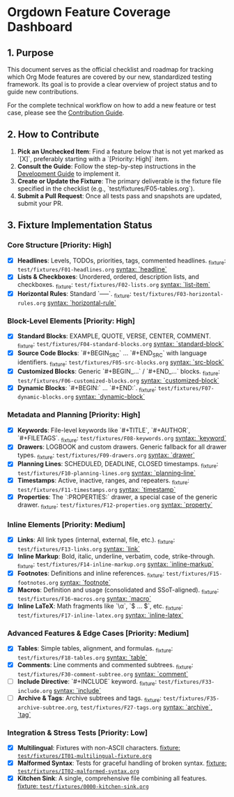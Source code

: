 * Orgdown Feature Coverage Dashboard

** 1. Purpose

This document serves as the official checklist and roadmap for tracking which Org Mode features are covered by our new, standardized testing framework. Its goal is to provide a clear overview of project status and to guide new contributions.

For the complete technical workflow on how to add a new feature or test case, please see the [[./readme.org][Contribution Guide]].

** 2. How to Contribute

1.  **Pick an Unchecked Item**: Find a feature below that is not yet marked as `[X]`, preferably starting with a `[Priority: High]` item.
2.  **Consult the Guide**: Follow the step-by-step instructions in the [[../development-guide.org][Development Guide]] to implement it.
3.  **Create or Update the Fixture**: The primary deliverable is the fixture file specified in the checklist (e.g., `test/fixtures/F05-tables.org`).
4.  **Submit a Pull Request**: Once all tests pass and snapshots are updated, submit your PR.

** 3. Fixture Implementation Status

*** Core Structure [Priority: High]
- [X] **Headlines**: Levels, TODOs, priorities, tags, commented headlines.
  _fixture: ~test/fixtures/F01-headlines.org~
  _syntax: `headline`_
- [X] **Lists & Checkboxes**: Unordered, ordered, description lists, and checkboxes.
  _fixture: ~test/fixtures/F02-lists.org~
  _syntax: `list-item`_
- [X] **Horizontal Rules**: Standard `-----`.
  _fixture: ~test/fixtures/F03-horizontal-rules.org~
  _syntax: `horizontal-rule`_

*** Block-Level Elements [Priority: High]
- [X] **Standard Blocks**: EXAMPLE, QUOTE, VERSE, CENTER, COMMENT.
  _fixture: ~test/fixtures/F04-standard-blocks.org~
  _syntax: `standard-block`_
- [X] **Source Code Blocks**: `#+BEGIN_SRC` ... `#+END_SRC` with language identifiers.
  _fixture: ~test/fixtures/F05-src-blocks.org~
  _syntax: `src-block`_
- [X] **Customized Blocks**: Generic `#+BEGIN_...` / `#+END_...` blocks.
  _fixture: ~test/fixtures/F06-customized-blocks.org~
  _syntax: `customized-block`_
- [X] **Dynamic Blocks**: `#+BEGIN:` ... `#+END:`.
  _fixture: ~test/fixtures/F07-dynamic-blocks.org~
  _syntax: `dynamic-block`_

*** Metadata and Planning [Priority: High]
- [X] **Keywords**: File-level keywords like `#+TITLE`, `#+AUTHOR`, `#+FILETAGS`.
  _fixture: ~test/fixtures/F08-keywords.org~
  _syntax: `keyword`_
- [X] **Drawers**: LOGBOOK and custom drawers. Generic fallback for all drawer types.
  _fixture: ~test/fixtures/F09-drawers.org~
  _syntax: `drawer`_
- [X] **Planning Lines**: SCHEDULED, DEADLINE, CLOSED timestamps.
  _fixture: ~test/fixtures/F10-planning-lines.org~
  _syntax: `planning-line`_
- [X] **Timestamps**: Active, inactive, ranges, and repeaters.
  _fixture: ~test/fixtures/F11-timestamps.org~
  _syntax: `timestamp`_
- [X] **Properties**: The `:PROPERTIES:` drawer, a special case of the generic drawer.
  _fixture: ~test/fixtures/F12-properties.org~
  _syntax: `property`_

*** Inline Elements [Priority: Medium]
- [X] **Links**: All link types (internal, external, file, etc.).
  _fixture: ~test/fixtures/F13-links.org~
  _syntax: `link`_
- [X] **Inline Markup**: Bold, italic, underline, verbatim, code, strike-through.
  _fixture: ~test/fixtures/F14-inline-markup.org~
  _syntax: `inline-markup`_
- [X] **Footnotes**: Definitions and inline references.
  _fixture: ~test/fixtures/F15-footnotes.org~
  _syntax: `footnote`_
- [X] **Macros**: Definition and usage (consolidated and SSoT-aligned).
  _fixture: ~test/fixtures/F16-macros.org~
  _syntax: `macro`_
- [X] **Inline LaTeX**: Math fragments like `\\alpha`, `$ ... $`, etc.
  _fixture: ~test/fixtures/F17-inline-latex.org~
  _syntax: `inline-latex`_

*** Advanced Features & Edge Cases [Priority: Medium]
- [X] **Tables**: Simple tables, alignment, and formulas.
  _fixture: ~test/fixtures/F18-tables.org~
  _syntax: `table`_
- [X] **Comments**: Line comments and commented subtrees.
  _fixture: ~test/fixtures/F30-comment-subtree.org~
  _syntax: `comment`_
- [ ] **Include Directive**: `#+INCLUDE` keyword.
  _fixture: ~test/fixtures/F33-include.org~
  _syntax: `include`_
- [ ] **Archive & Tags**: Archive subtrees and tags.
  _fixture: ~test/fixtures/F35-archive-subtree.org~, ~test/fixtures/F27-tags.org~
  _syntax: `archive`, `tag`_

*** Integration & Stress Tests [Priority: Low]
- [X] **Multilingual**: Fixtures with non-ASCII characters.
  _fixture: ~test/fixtures/IT01-multilingual-fixture.org~_
- [X] **Malformed Syntax**: Tests for graceful handling of broken syntax.
  _fixture: ~test/fixtures/IT02-malformed-syntax.org~_
- [X] **Kitchen Sink**: A single, comprehensive file combining all features.
  _fixture: ~test/fixtures/0000-kitchen-sink.org~_
